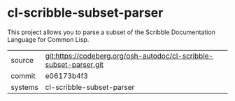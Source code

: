 * cl-scribble-subset-parser

This project allows you to parse a subset of the Scribble Documentation Language for Common Lisp.

|---------+--------------------------------------------------------------------|
| source  | git:https://codeberg.org/osh-autodoc/cl-scribble-subset-parser.git |
| commit  | e06173b4f3                                                         |
| systems | cl-scribble-subset-parser                                          |
|---------+--------------------------------------------------------------------|
